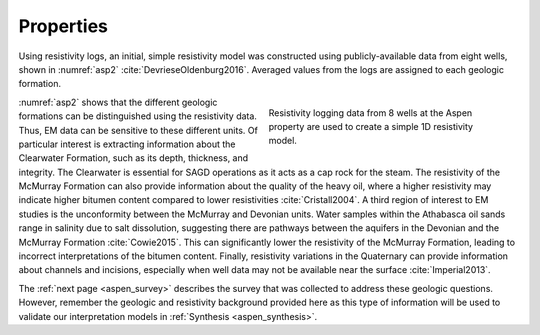 .. _aspen_properties:

Properties
==========

Using resistivity logs, an initial, simple resistivity model was constructed
using publicly-available data from eight wells, shown in :numref:`asp2`
:cite:`DevrieseOldenburg2016`. Averaged values from the logs are assigned to
each geologic formation.

.. figure:: ./images/fig2.png
        :align: right
        :figwidth: 45%
        :name: asp2

        Resistivity logging data from 8 wells at the Aspen property are used
        to create a simple 1D resistivity model.

:numref:`asp2` shows that the different geologic formations can be
distinguished using the resistivity data. Thus, EM data can be sensitive to
these different units. Of particular interest is extracting information about
the Clearwater Formation, such as its depth, thickness, and integrity. The
Clearwater is essential for SAGD operations as it acts as a cap rock for the
steam. The resistivity of the McMurray Formation can also provide information
about the quality of the heavy oil, where a higher resistivity may indicate
higher bitumen content compared to lower resistivities :cite:`Cristall2004`. A
third region of interest to EM studies is the unconformity between the
McMurray and Devonian units. Water samples within the Athabasca oil sands
range in salinity due to salt dissolution, suggesting there are pathways
between the aquifers in the Devonian and the McMurray Formation
:cite:`Cowie2015`. This can significantly lower the resistivity of the McMurray
Formation, leading to incorrect interpretations of the bitumen content.
Finally, resistivity variations in the Quaternary can provide information
about channels and incisions, especially when well data may not be available
near the surface :cite:`Imperial2013`.

The :ref:`next page <aspen_survey>` describes the survey that was collected to
address these geologic questions. However, remember the geologic and
resistivity background provided here as this type of information will be used
to validate our interpretation models in :ref:`Synthesis <aspen_synthesis>`.


